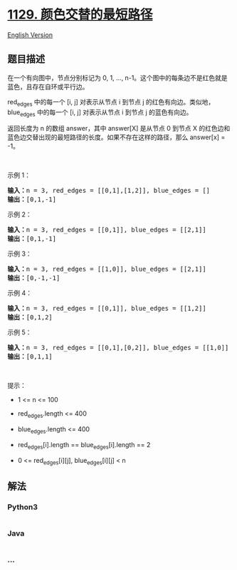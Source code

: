 * [[https://leetcode-cn.com/problems/shortest-path-with-alternating-colors][1129.
颜色交替的最短路径]]
  :PROPERTIES:
  :CUSTOM_ID: 颜色交替的最短路径
  :END:
[[./solution/1100-1199/1129.Shortest Path with Alternating Colors/README_EN.org][English
Version]]

** 题目描述
   :PROPERTIES:
   :CUSTOM_ID: 题目描述
   :END:

#+begin_html
  <!-- 这里写题目描述 -->
#+end_html

#+begin_html
  <p>
#+end_html

在一个有向图中，节点分别标记为 0, 1, ...,
n-1。这个图中的每条边不是红色就是蓝色，且存在自环或平行边。

#+begin_html
  </p>
#+end_html

#+begin_html
  <p>
#+end_html

red_edges 中的每一个 [i, j] 对表示从节点 i 到节点 j
的红色有向边。类似地，blue_edges 中的每一个 [i, j] 对表示从节点 i 到节点
j 的蓝色有向边。

#+begin_html
  </p>
#+end_html

#+begin_html
  <p>
#+end_html

返回长度为 n
的数组 answer，其中 answer[X] 是从节点 0 到节点 X 的红色边和蓝色边交替出现的最短路径的长度。如果不存在这样的路径，那么
answer[x] = -1。

#+begin_html
  </p>
#+end_html

#+begin_html
  <p>
#+end_html

 

#+begin_html
  </p>
#+end_html

#+begin_html
  <p>
#+end_html

示例 1：

#+begin_html
  </p>
#+end_html

#+begin_html
  <pre><strong>输入：</strong>n = 3, red_edges = [[0,1],[1,2]], blue_edges = []
  <strong>输出：</strong>[0,1,-1]
  </pre>
#+end_html

#+begin_html
  <p>
#+end_html

示例 2：

#+begin_html
  </p>
#+end_html

#+begin_html
  <pre><strong>输入：</strong>n = 3, red_edges = [[0,1]], blue_edges = [[2,1]]
  <strong>输出：</strong>[0,1,-1]
  </pre>
#+end_html

#+begin_html
  <p>
#+end_html

示例 3：

#+begin_html
  </p>
#+end_html

#+begin_html
  <pre><strong>输入：</strong>n = 3, red_edges = [[1,0]], blue_edges = [[2,1]]
  <strong>输出：</strong>[0,-1,-1]
  </pre>
#+end_html

#+begin_html
  <p>
#+end_html

示例 4：

#+begin_html
  </p>
#+end_html

#+begin_html
  <pre><strong>输入：</strong>n = 3, red_edges = [[0,1]], blue_edges = [[1,2]]
  <strong>输出：</strong>[0,1,2]
  </pre>
#+end_html

#+begin_html
  <p>
#+end_html

示例 5：

#+begin_html
  </p>
#+end_html

#+begin_html
  <pre><strong>输入：</strong>n = 3, red_edges = [[0,1],[0,2]], blue_edges = [[1,0]]
  <strong>输出：</strong>[0,1,1]
  </pre>
#+end_html

#+begin_html
  <p>
#+end_html

 

#+begin_html
  </p>
#+end_html

#+begin_html
  <p>
#+end_html

提示：

#+begin_html
  </p>
#+end_html

#+begin_html
  <ul>
#+end_html

#+begin_html
  <li>
#+end_html

1 <= n <= 100

#+begin_html
  </li>
#+end_html

#+begin_html
  <li>
#+end_html

red_edges.length <= 400

#+begin_html
  </li>
#+end_html

#+begin_html
  <li>
#+end_html

blue_edges.length <= 400

#+begin_html
  </li>
#+end_html

#+begin_html
  <li>
#+end_html

red_edges[i].length == blue_edges[i].length == 2

#+begin_html
  </li>
#+end_html

#+begin_html
  <li>
#+end_html

0 <= red_edges[i][j], blue_edges[i][j] < n

#+begin_html
  </li>
#+end_html

#+begin_html
  </ul>
#+end_html

** 解法
   :PROPERTIES:
   :CUSTOM_ID: 解法
   :END:

#+begin_html
  <!-- 这里可写通用的实现逻辑 -->
#+end_html

#+begin_html
  <!-- tabs:start -->
#+end_html

*** *Python3*
    :PROPERTIES:
    :CUSTOM_ID: python3
    :END:

#+begin_html
  <!-- 这里可写当前语言的特殊实现逻辑 -->
#+end_html

#+begin_src python
#+end_src

*** *Java*
    :PROPERTIES:
    :CUSTOM_ID: java
    :END:

#+begin_html
  <!-- 这里可写当前语言的特殊实现逻辑 -->
#+end_html

#+begin_src java
#+end_src

*** *...*
    :PROPERTIES:
    :CUSTOM_ID: section
    :END:
#+begin_example
#+end_example

#+begin_html
  <!-- tabs:end -->
#+end_html
